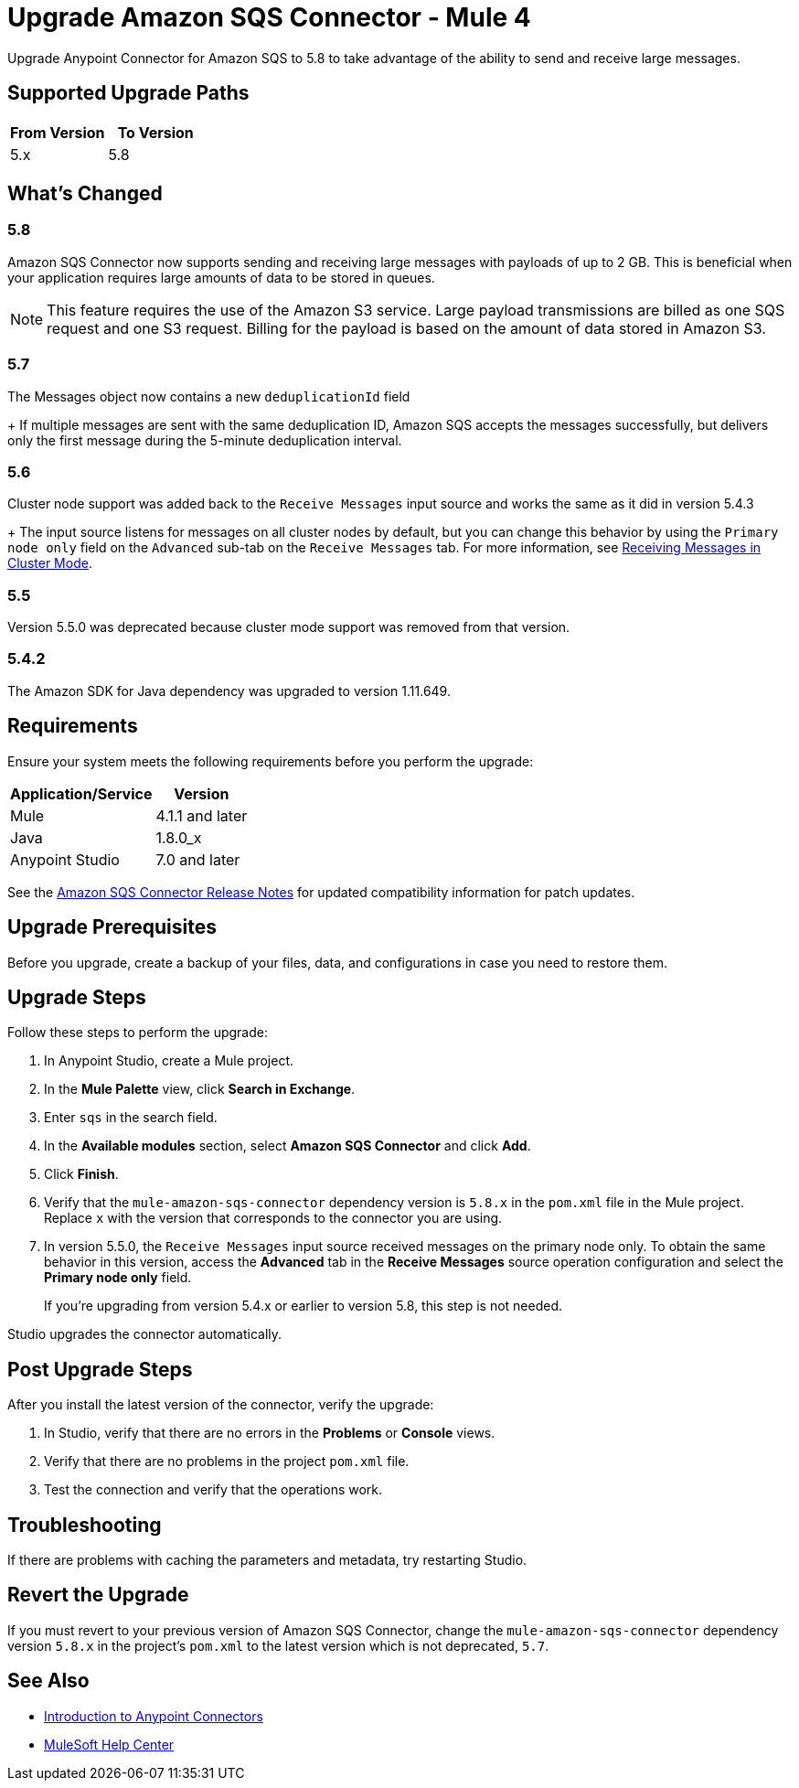 = Upgrade Amazon SQS Connector - Mule 4
:page-aliases: connectors::amazon/amazon-sqs-connector-upgrade-migrate.adoc

Upgrade Anypoint Connector for Amazon SQS to 5.8 to take advantage of the ability to send and receive large messages.

== Supported Upgrade Paths

[%header,cols="50a,50a"]
|===
|From Version | To Version
|5.x |5.8
|===

== What's Changed

=== 5.8

Amazon SQS Connector now supports sending and receiving large messages with payloads of up to 2 GB. This is beneficial when your application requires large amounts of data to be stored in queues. 

[NOTE]
This feature requires the use of the Amazon S3 service. Large payload transmissions are billed as one SQS request and one S3 request. Billing for the payload is based on the amount of data stored in Amazon S3. 

=== 5.7

The Messages object now contains a new `deduplicationId` field
+
If multiple messages are sent with the same deduplication ID, Amazon SQS accepts the messages successfully, but delivers only the first message during the 5-minute deduplication interval.

=== 5.6

Cluster node support was added back to the `Receive Messages` input source and works the same as it did in version 5.4.3
+
The input source listens for messages on all cluster nodes by default, but you can change this behavior by using the `Primary node only` field on the `Advanced` sub-tab on the `Receive Messages` tab. For more information, see xref:amazon-sqs-connector-config-topics.adoc#node-behavior[Receiving Messages in Cluster Mode].

=== 5.5

Version 5.5.0 was deprecated because cluster mode support was removed from that version.

=== 5.4.2

The Amazon SDK for Java dependency was upgraded to version 1.11.649.

== Requirements

Ensure your system meets the following requirements before you perform the upgrade:

[%header%autowidth.spread]
|===
|Application/Service|Version
|Mule |4.1.1 and later
|Java|1.8.0_x
|Anypoint Studio|7.0 and later
|===

See the xref:release-notes::connector/amazon-sqs-connector-release-notes-mule-4.adoc[Amazon SQS Connector Release Notes] for updated compatibility information for patch updates.

== Upgrade Prerequisites

Before you upgrade, create a backup of your files, data, and configurations in case you need to restore them.

== Upgrade Steps

Follow these steps to perform the upgrade:

. In Anypoint Studio, create a Mule project.
. In the *Mule Palette* view, click *Search in Exchange*.
. Enter `sqs` in the search field.
. In the *Available modules* section, select *Amazon SQS Connector* and click *Add*.
. Click *Finish*.
. Verify that the `mule-amazon-sqs-connector` dependency version is `5.8.x` in the `pom.xml` file in the Mule project. Replace `x` with the version that corresponds to the connector you are using.
. In version 5.5.0, the `Receive Messages` input source received messages on the primary node only. To obtain the same behavior in this version, access the *Advanced* tab in the *Receive Messages* source operation configuration and select the *Primary node only* field.
+
If you're upgrading from version 5.4.x or earlier to version 5.8, this step is not needed.

Studio upgrades the connector automatically.

== Post Upgrade Steps

After you install the latest version of the connector, verify the upgrade:

. In Studio, verify that there are no errors in the *Problems* or *Console* views.
. Verify that there are no problems in the project `pom.xml` file.
. Test the connection and verify that the operations work.

== Troubleshooting

If there are problems with caching the parameters and metadata, try restarting Studio.

== Revert the Upgrade

If you must revert to your previous version of Amazon SQS Connector, change the `mule-amazon-sqs-connector` dependency version `5.8.x` in the project’s `pom.xml` to the latest version which is not deprecated, `5.7`.

== See Also

* xref:connectors::introduction/introduction-to-anypoint-connectors.adoc[Introduction to Anypoint Connectors]
* https://help.mulesoft.com[MuleSoft Help Center]
